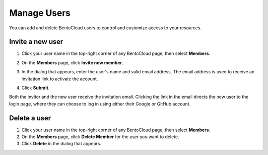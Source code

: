 ============
Manage Users
============

You can add and delete BentoCloud users to control and customize access to your resources.

Invite a new user
-----------------

1. Click your user name in the top-right corner of any BentoCloud page, then select **Members**.
2. On the **Members** page, click **Invite new member**.
3. In the dialog that appears, enter the user's name and valid email address. The email address is used to receive an invitation link to activate the account.
   
   .. image:: ../../_static/img/bentocloud/how-to/manage-users/invite-new-member.png

4. Click **Submit**.

Both the inviter and the new user receive the invitation email. Clicking the link in the email directs the new user to the login page, where they can choose to log in using either their Google or GitHub account.

Delete a user
-------------

1. Click your user name in the top-right corner of any BentoCloud page, then select **Members**.
2. On the **Members** page, click **Delete Member** for the user you want to delete.
3. Click **Delete** in the dialog that appears.
